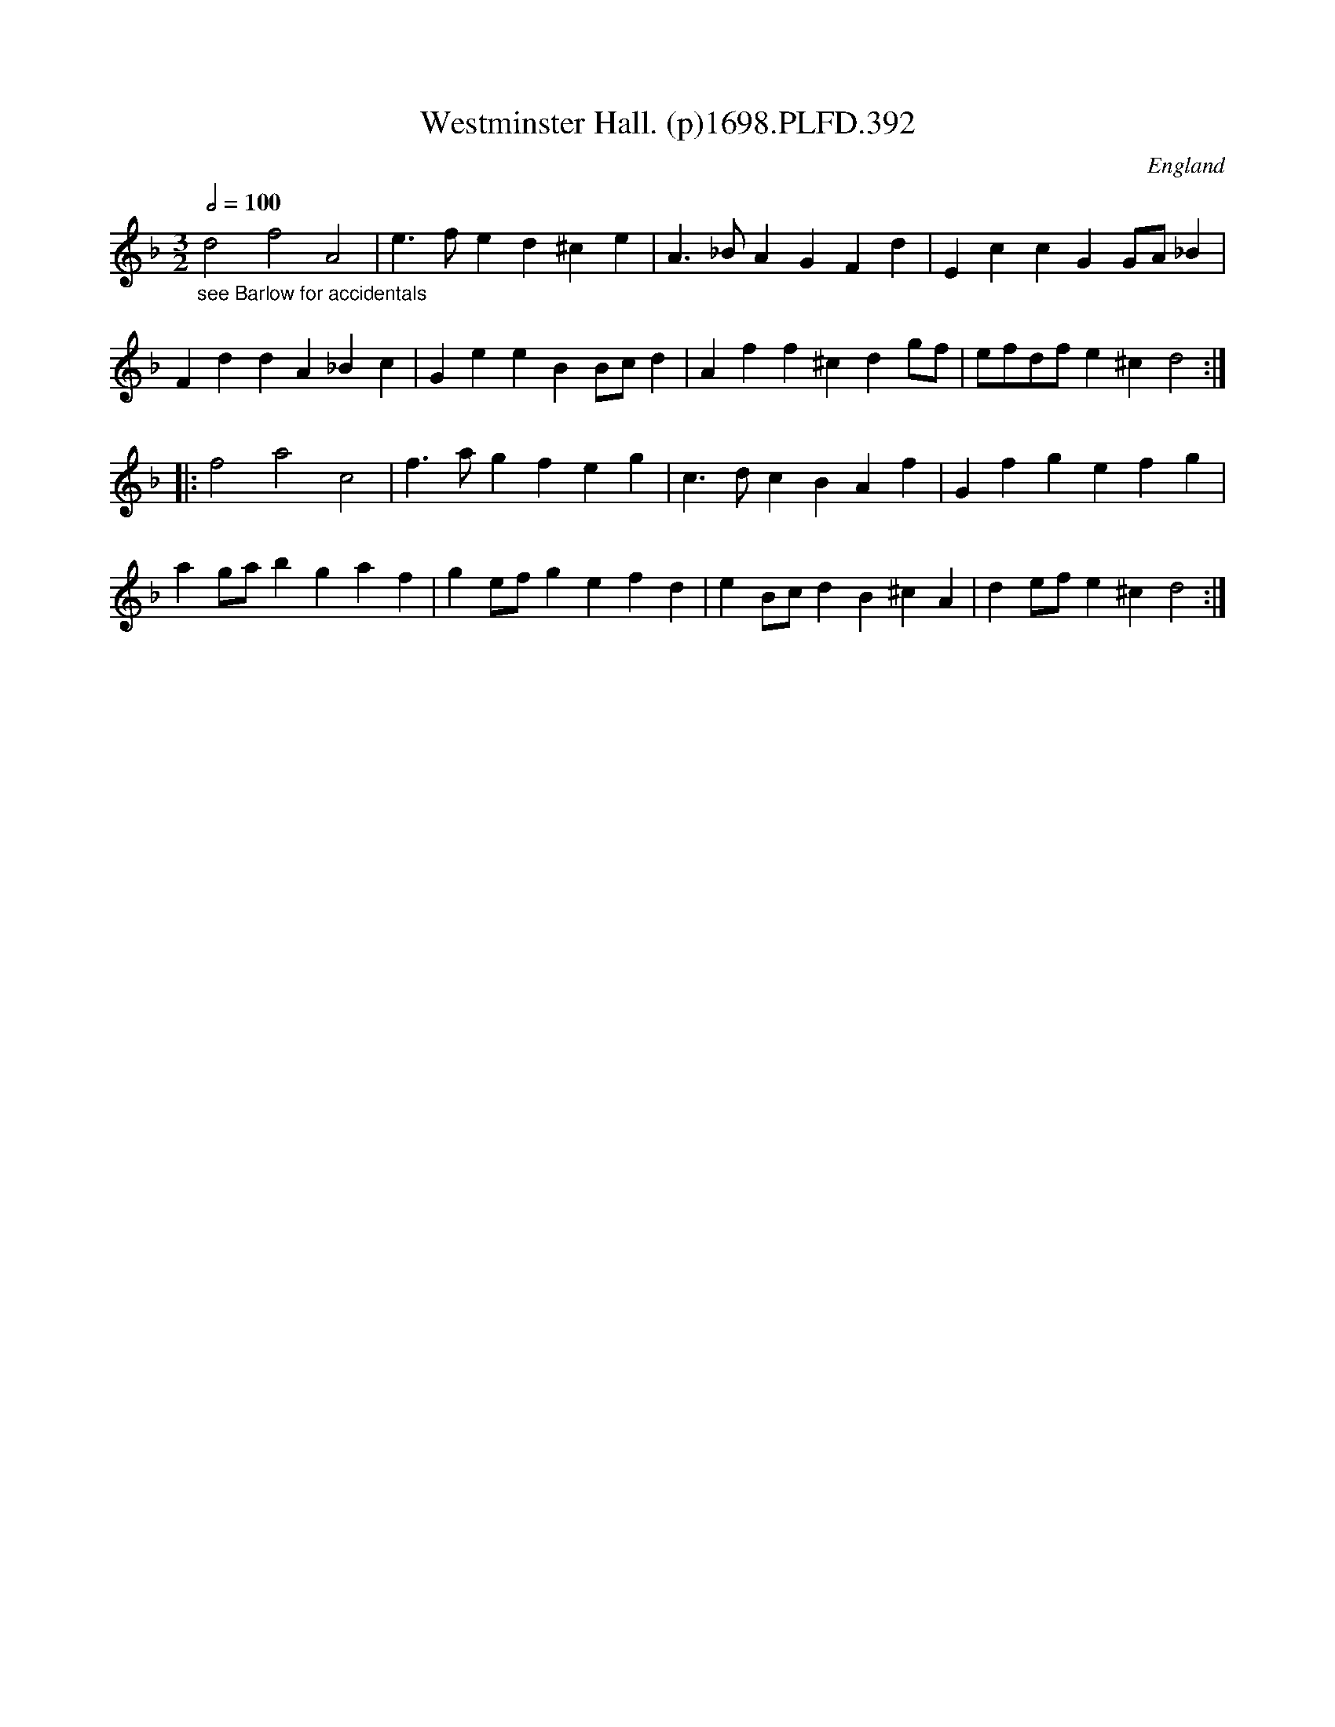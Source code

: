 X:392
T:Westminster Hall. (p)1698.PLFD.392
M:3/2
L:1/4
Q:1/2=100
S:Playford, Dancing Master,9th Ed,extra pages(9C),1698.
O:England
H:1698
Z:Chris Partington
K:F
"_see Barlow for accidentals"d2f2A2|e>fed^ce|A>_BAGFd|EccGG/A/_B|
FddA_Bc|GeeBB/c/d|Aff^cdg/f/|e/f/d/f/e^cd2:|
|:f2a2c2|f>agfeg|c>dcBAf|Gfgefg|
ag/a/bgaf|ge/f/gefd|eB/c/dB^cA|de/f/e^cd2:|
